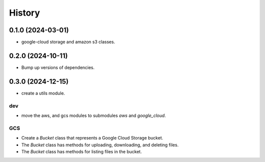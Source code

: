 =======
History
=======

0.1.0 (2024-03-01)
------------------

* google-cloud storage and amazon s3 classes.

0.2.0 (2024-10-11)
------------------

* Bump up versions of dependencies.

0.3.0 (2024-12-15)
------------------

* create a utils module.

dev
"""
* move the aws, and gcs modules to submodules `aws` and `google_cloud`.

GCS
"""
* Create a `Bucket` class that represents a Google Cloud Storage bucket.
* The `Bucket` class has methods for uploading, downloading, and deleting files.
* The `Bucket` class has methods for listing files in the bucket.
